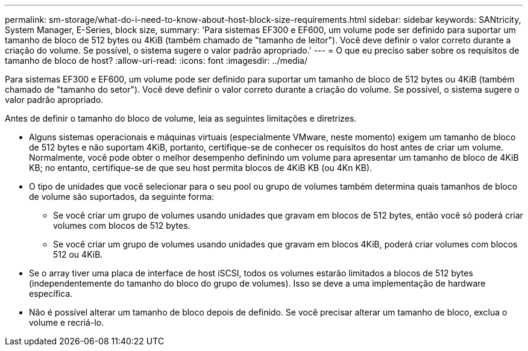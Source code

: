 ---
permalink: sm-storage/what-do-i-need-to-know-about-host-block-size-requirements.html 
sidebar: sidebar 
keywords: SANtricity, System Manager, E-Series, block size, 
summary: 'Para sistemas EF300 e EF600, um volume pode ser definido para suportar um tamanho de bloco de 512 bytes ou 4KiB (também chamado de "tamanho de leitor"). Você deve definir o valor correto durante a criação do volume. Se possível, o sistema sugere o valor padrão apropriado.' 
---
= O que eu preciso saber sobre os requisitos de tamanho de bloco de host?
:allow-uri-read: 
:icons: font
:imagesdir: ../media/


[role="lead"]
Para sistemas EF300 e EF600, um volume pode ser definido para suportar um tamanho de bloco de 512 bytes ou 4KiB (também chamado de "tamanho do setor"). Você deve definir o valor correto durante a criação do volume. Se possível, o sistema sugere o valor padrão apropriado.

Antes de definir o tamanho do bloco de volume, leia as seguintes limitações e diretrizes.

* Alguns sistemas operacionais e máquinas virtuais (especialmente VMware, neste momento) exigem um tamanho de bloco de 512 bytes e não suportam 4KiB, portanto, certifique-se de conhecer os requisitos do host antes de criar um volume. Normalmente, você pode obter o melhor desempenho definindo um volume para apresentar um tamanho de bloco de 4KiB KB; no entanto, certifique-se de que seu host permita blocos de 4KiB KB (ou 4Kn KB).
* O tipo de unidades que você selecionar para o seu pool ou grupo de volumes também determina quais tamanhos de bloco de volume são suportados, da seguinte forma:
+
** Se você criar um grupo de volumes usando unidades que gravam em blocos de 512 bytes, então você só poderá criar volumes com blocos de 512 bytes.
** Se você criar um grupo de volumes usando unidades que gravam em blocos 4KiB, poderá criar volumes com blocos 512 ou 4KiB.


* Se o array tiver uma placa de interface de host iSCSI, todos os volumes estarão limitados a blocos de 512 bytes (independentemente do tamanho do bloco do grupo de volumes). Isso se deve a uma implementação de hardware específica.
* Não é possível alterar um tamanho de bloco depois de definido. Se você precisar alterar um tamanho de bloco, exclua o volume e recriá-lo.

